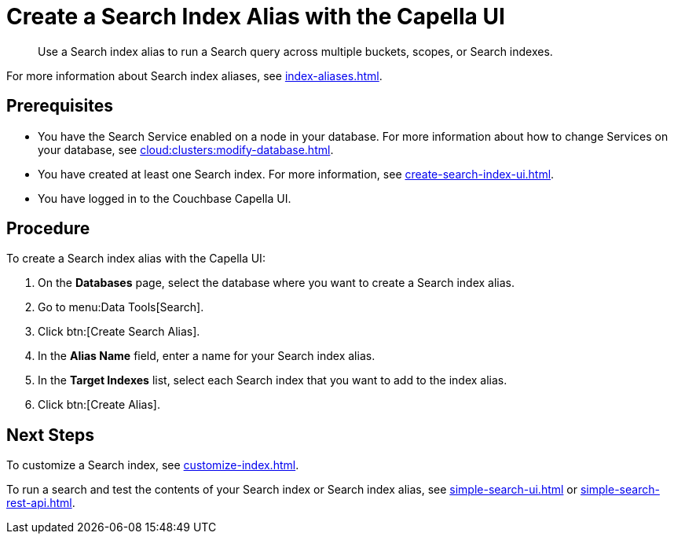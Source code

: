 = Create a Search Index Alias with the Capella UI
:page-topic-type: guide
:description: Use a Search index alias to run a Search query across multiple buckets, scopes, or Search indexes. 

[abstract]
{description}

For more information about Search index aliases, see xref:index-aliases.adoc[].

== Prerequisites

* You have the Search Service enabled on a node in your database.
For more information about how to change Services on your database, see xref:cloud:clusters:modify-database.adoc[].

* You have created at least one Search index.
For more information, see xref:create-search-index-ui.adoc[].

* You have logged in to the Couchbase Capella UI. 

== Procedure

To create a Search index alias with the Capella UI: 

. On the *Databases* page, select the database where you want to create a Search index alias.
. Go to menu:Data Tools[Search].
. Click btn:[Create Search Alias].
. In the *Alias Name* field, enter a name for your Search index alias. 
. In the *Target Indexes* list, select each Search index that you want to add to the index alias. 
. Click btn:[Create Alias].

== Next Steps

To customize a Search index, see xref:customize-index.adoc[].

To run a search and test the contents of your Search index or Search index alias, see xref:simple-search-ui.adoc[] or xref:simple-search-rest-api.adoc[].